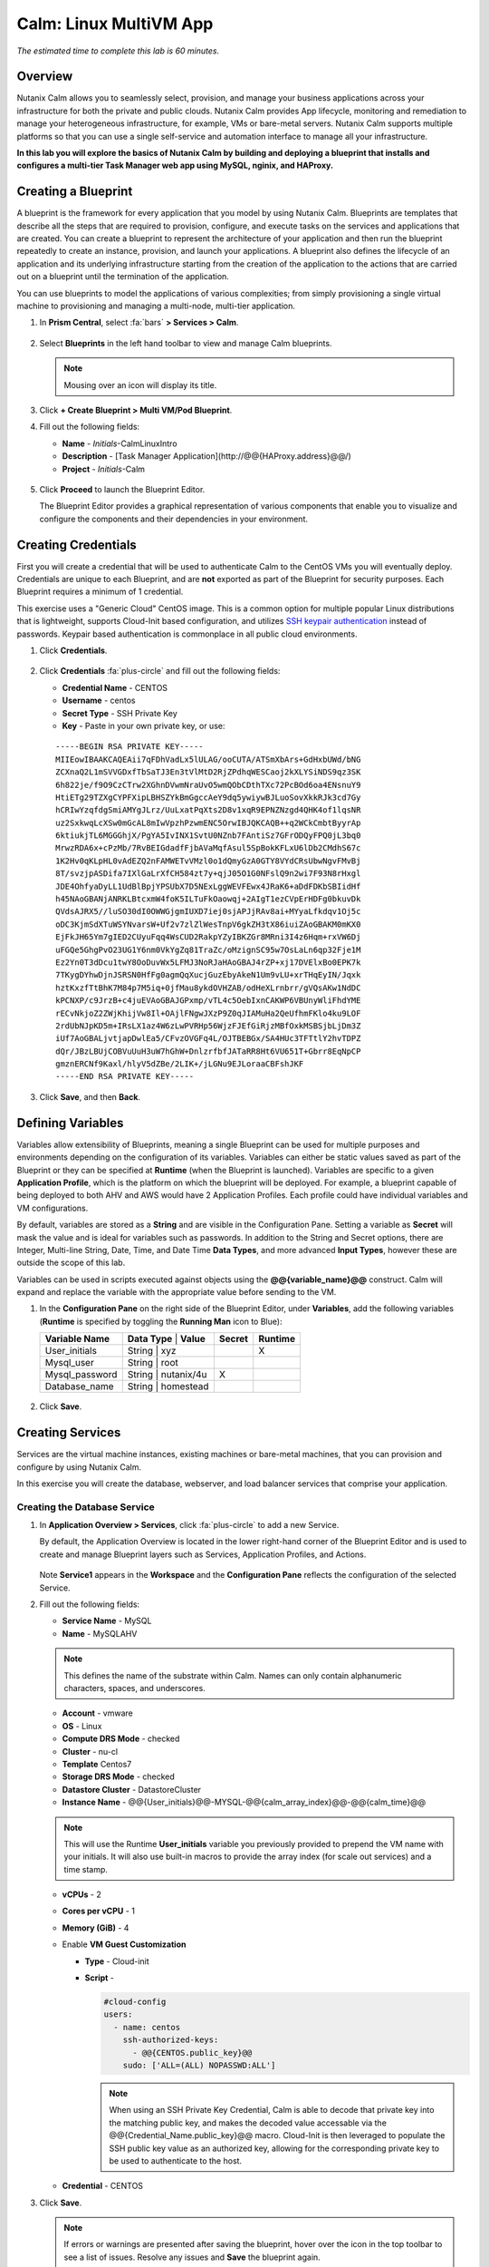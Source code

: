 .. _calm_linux:

---------------------
Calm: Linux MultiVM App
---------------------

*The estimated time to complete this lab is 60 minutes.*

Overview
++++++++

Nutanix Calm allows you to seamlessly select, provision, and manage your business applications across your infrastructure for both the private and public clouds. Nutanix Calm provides App lifecycle, monitoring and remediation to manage your heterogeneous infrastructure, for example, VMs or bare-metal servers. Nutanix Calm supports multiple platforms so that you can use a single self-service and automation interface to manage all your infrastructure.

**In this lab you will explore the basics of Nutanix Calm by building and deploying a blueprint that installs and configures a multi-tier Task Manager web app using MySQL, nginix, and HAProxy.**

Creating a Blueprint
++++++++++++++++++++

A blueprint is the framework for every application that you model by using Nutanix Calm. Blueprints are templates that describe all the steps that are required to provision, configure, and execute tasks on the services and applications that are created. You can create a blueprint to represent the architecture of your application and then run the blueprint repeatedly to create an instance, provision, and launch your applications. A blueprint also defines the lifecycle of an application and its underlying infrastructure starting from the creation of the application to the actions that are carried out on a blueprint until the termination of the application.

You can use blueprints to model the applications of various complexities; from simply provisioning a single virtual machine to provisioning and managing a multi-node, multi-tier application.

#. In **Prism Central**, select :fa:`bars` **> Services > Calm**.

   .. figure:: images/1.png

#. Select |blueprints| **Blueprints** in the left hand toolbar to view and manage Calm blueprints.

   .. note::

     Mousing over an icon will display its title.

#. Click **+ Create Blueprint > Multi VM/Pod Blueprint**.

#. Fill out the following fields:

   - **Name** - *Initials*-CalmLinuxIntro
   - **Description** - [Task Manager Application](\http://@@{HAProxy.address}@@/)
   - **Project** - *Initials*-Calm

   .. figure:: images/2.png

#. Click **Proceed** to launch the Blueprint Editor.

   The Blueprint Editor provides a graphical representation of various components that enable you to visualize and configure the components and their dependencies in your environment.

Creating Credentials
++++++++++++++++++++

First you will create a credential that will be used to authenticate Calm to the CentOS VMs you will eventually deploy. Credentials are unique to each Blueprint, and are **not** exported as part of the Blueprint for security purposes. Each Blueprint requires a minimum of 1 credential.

This exercise uses a "Generic Cloud" CentOS image. This is a common option for multiple popular Linux distributions that is lightweight, supports Cloud-Init based configuration, and utilizes `SSH keypair authentication <https://www.ssh.com/ssh/public-key-authentication>`_ instead of passwords. Keypair based authentication is commonplace in all public cloud environments.

#. Click **Credentials**.

   .. figure:: images/3.png

#. Click **Credentials** :fa:`plus-circle` and fill out the following fields:

   - **Credential Name** - CENTOS
   - **Username** - centos
   - **Secret Type** - SSH Private Key
   - **Key** - Paste in your own private key, or use:

   ::

     -----BEGIN RSA PRIVATE KEY-----
     MIIEowIBAAKCAQEAii7qFDhVadLx5lULAG/ooCUTA/ATSmXbArs+GdHxbUWd/bNG
     ZCXnaQ2L1mSVVGDxfTbSaTJ3En3tVlMtD2RjZPdhqWESCaoj2kXLYSiNDS9qz3SK
     6h822je/f9O9CzCTrw2XGhnDVwmNraUvO5wmQObCDthTXc72PcBOd6oa4ENsnuY9
     HtiETg29TZXgCYPFXipLBHSZYkBmGgccAeY9dq5ywiywBJLuoSovXkkRJk3cd7Gy
     hCRIwYzqfdgSmiAMYgJLrz/UuLxatPqXts2D8v1xqR9EPNZNzgd4QHK4of1lqsNR
     uz2SxkwqLcXSw0mGcAL8mIwVpzhPzwmENC5OrwIBJQKCAQB++q2WCkCmbtByyrAp
     6ktiukjTL6MGGGhjX/PgYA5IvINX1SvtU0NZnb7FAntiSz7GFrODQyFPQ0jL3bq0
     MrwzRDA6x+cPzMb/7RvBEIGdadfFjbAVaMqfAsul5SpBokKFLxU6lDb2CMdhS67c
     1K2Hv0qKLpHL0vAdEZQ2nFAMWETvVMzl0o1dQmyGzA0GTY8VYdCRsUbwNgvFMvBj
     8T/svzjpASDifa7IXlGaLrXfCH584zt7y+qjJ05O1G0NFslQ9n2wi7F93N8rHxgl
     JDE4OhfyaDyLL1UdBlBpjYPSUbX7D5NExLggWEVFEwx4JRaK6+aDdFDKbSBIidHf
     h45NAoGBANjANRKLBtcxmW4foK5ILTuFkOaowqj+2AIgT1ezCVpErHDFg0bkuvDk
     QVdsAJRX5//luSO30dI0OWWGjgmIUXD7iej0sjAPJjRAv8ai+MYyaLfkdqv1Oj5c
     oDC3KjmSdXTuWSYNvarsW+Uf2v7zlZlWesTnpV6gkZH3tX86iuiZAoGBAKM0mKX0
     EjFkJH65Ym7gIED2CUyuFqq4WsCUD2RakpYZyIBKZGr8MRni3I4z6Hqm+rxVW6Dj
     uFGQe5GhgPvO23UG1Y6nm0VkYgZq81TraZc/oMzignSC95w7OsLaLn6qp32Fje1M
     Ez2Yn0T3dDcu1twY8OoDuvWx5LFMJ3NoRJaHAoGBAJ4rZP+xj17DVElxBo0EPK7k
     7TKygDYhwDjnJSRSN0HfFg0agmQqXucjGuzEbyAkeN1Um9vLU+xrTHqEyIN/Jqxk
     hztKxzfTtBhK7M84p7M5iq+0jfMau8ykdOVHZAB/odHeXLrnbrr/gVQsAKw1NdDC
     kPCNXP/c9JrzB+c4juEVAoGBAJGPxmp/vTL4c5OebIxnCAKWP6VBUnyWliFhdYME
     rECvNkjoZ2ZWjKhijVw8Il+OAjlFNgwJXzP9Z0qJIAMuHa2QeUfhmFKlo4ku9LOF
     2rdUbNJpKD5m+IRsLX1az4W6zLwPVRHp56WjzFJEfGiRjzMBfOxkMSBSjbLjDm3Z
     iUf7AoGBALjvtjapDwlEa5/CFvzOVGFq4L/OJTBEBGx/SA4HUc3TFTtlY2hvTDPZ
     dQr/JBzLBUjCOBVuUuH3uW7hGhW+DnlzrfbfJATaRR8Ht6VU651T+Gbrr8EqNpCP
     gmznERCNf9Kaxl/hlyV5dZBe/2LIK+/jLGNu9EJLoraaCBFshJKF
     -----END RSA PRIVATE KEY-----

   .. figure:: images/4.png

#. Click **Save**, and then **Back**.

Defining Variables
++++++++++++++++++

Variables allow extensibility of Blueprints, meaning a single Blueprint can be used for multiple purposes and environments depending on the configuration of its variables.
Variables can either be static values saved as part of the Blueprint or they can be specified at **Runtime** (when the Blueprint is launched).  Variables are specific to a given **Application Profile**, which is the platform on which the blueprint will be deployed. For example, a blueprint capable of being deployed to both AHV and AWS would have 2 Application Profiles. Each profile could have individual variables and VM configurations.

By default, variables are stored as a **String** and are visible in the Configuration Pane. Setting a variable as **Secret** will mask the value and is ideal for variables such as passwords. In addition to the String and Secret options, there are Integer, Multi-line String, Date, Time, and Date Time **Data Types**, and more advanced **Input Types**, however these are outside the scope of this lab.

Variables can be used in scripts executed against objects using the **@@{variable_name}@@** construct. Calm will expand and replace the variable with the appropriate value before sending to the VM.

#. In the **Configuration Pane** on the right side of the Blueprint Editor, under **Variables**, add the following variables (**Runtime** is specified by toggling the **Running Man** icon to Blue):

   +------------------------+-------------------------------+------------+-------------+
   | **Variable Name**      | **Data Type** | **Value**     | **Secret** | **Runtime** |
   +------------------------+-------------------------------+------------+-------------+
   | User_initials          | String        | xyz           |            |      X      |
   +------------------------+-------------------------------+------------+-------------+
   | Mysql\_user            | String        | root          |            |             |
   +------------------------+-------------------------------+------------+-------------+
   | Mysql\_password        | String        | nutanix/4u    |     X      |             |
   +------------------------+-------------------------------+------------+-------------+
   | Database\_name         | String        | homestead     |            |             |
   +------------------------+-------------------------------+------------+-------------+

   .. figure:: images/5.png

#. Click **Save**.

Creating Services
+++++++++++++++++

Services are the virtual machine instances, existing machines or bare-metal machines, that you can provision and configure by using Nutanix Calm.

In this exercise you will create the database, webserver, and load balancer services that comprise your application.

Creating the Database Service
.............................

#. In **Application Overview > Services**, click :fa:`plus-circle` to add a new Service.

   By default, the Application Overview is located in the lower right-hand corner of the Blueprint Editor and is used to create and manage Blueprint layers such as Services, Application Profiles, and Actions.

   .. figure:: images/7.png

   Note **Service1** appears in the **Workspace** and the **Configuration Pane** reflects the configuration of the selected Service.

#. Fill out the following fields:

   - **Service Name** - MySQL
   - **Name** - MySQLAHV

   .. note::
      This defines the name of the substrate within Calm. Names can only contain alphanumeric characters, spaces, and underscores.

   - **Account** - vmware
   - **OS** - Linux
   - **Compute DRS Mode** - checked
   - **Cluster** - nu-cl
   - **Template** Centos7
   - **Storage DRS Mode** - checked
   - **Datastore Cluster** - DatastoreCluster
   - **Instance Name** - @@{User_initials}@@-MYSQL-@@{calm_array_index}@@-@@{calm_time}@@

   .. note::

     This will use the Runtime **User_initials** variable you previously provided to prepend the VM name with your initials. It will also use built-in macros to provide the array index (for scale out services) and a time stamp.

   - **vCPUs** - 2
   - **Cores per vCPU** - 1
   - **Memory (GiB)** - 4
   - Enable **VM Guest Customization**

     - **Type** - Cloud-init
     - **Script** -

       .. code-block:: bash

         #cloud-config
         users:
           - name: centos
             ssh-authorized-keys:
               - @@{CENTOS.public_key}@@
             sudo: ['ALL=(ALL) NOPASSWD:ALL']

       .. note::

         When using an SSH Private Key Credential, Calm is able to decode that private key into the matching public key, and makes the decoded value accessable via the @@{Credential_Name.public_key}@@ macro. Cloud-Init is then leveraged to populate the SSH public key value as an authorized key, allowing for the corresponding private key to be used to authenticate to the host.

   - **Credential** - CENTOS

#. Click **Save**.

   .. note::

     If errors or warnings are presented after saving the blueprint, hover over the icon in the top toolbar to see a list of issues. Resolve any issues and **Save** the blueprint again.

     .. figure:: images/8.png

   Now that you have completed the deployment details for the VM associated with the service, the next step is to tell Calm how the application will be installed on the VM.

#. With the **MySQL** service icon selected in the Workspace pane, scroll to the top of the **Configuration Panel**, and select the **Package** tab.

   The Package is the configuration and application(s) installed on the Service, and is typically accomplished by executing a script on the Service VM.

#. Specify **MySQL_PACKAGE** as the **Package Name** and click **Configure install**.

   - **Package Name** - MYSQL_PACKAGE

   .. figure:: images/9.png

   Note the **Package install** field that appears on the MySQL service in the Workspace pane.

#. Select **+ Task**, and fill out the following fields in the **Configuration Panel** to define the script that Calm will remotely execute on the MySQL Service VM:

   - **Task Name** - Install_sql
   - **Type** - Execute
   - **Script Type** - Shell
   - **Credential** - CENTOS
   - **Script** -

     .. code-block:: bash

       #!/bin/bash
       set -ex

       sudo yum install -y "http://repo.mysql.com/mysql-community-release-el7-5.noarch.rpm"
       sudo yum update -y
       sudo setenforce 0
       sudo sed -i 's/enforcing/disabled/g' /etc/selinux/config /etc/selinux/config
       sudo systemctl stop firewalld || true
       sudo systemctl disable firewalld || true
       sudo yum install -y mysql-community-server.x86_64

       sudo /bin/systemctl start mysqld
       sudo /bin/systemctl enable mysqld

       #Mysql secure installation
       mysql -u root<<-EOF

       UPDATE mysql.user SET Password=PASSWORD('@@{Mysql_password}@@') WHERE User='@@{Mysql_user}@@';
       DELETE FROM mysql.user WHERE User='@@{Mysql_user}@@' AND Host NOT IN ('localhost', '127.0.0.1', '::1');
       DELETE FROM mysql.user WHERE User='';
       DELETE FROM mysql.db WHERE Db='test' OR Db='test\_%';

       FLUSH PRIVILEGES;
       EOF

       mysql -u @@{Mysql_user}@@ -p@@{Mysql_password}@@ <<-EOF
       CREATE DATABASE @@{Database_name}@@;
       GRANT ALL PRIVILEGES ON homestead.* TO '@@{Database_name}@@'@'%' identified by 'secret';

       FLUSH PRIVILEGES;
       EOF

   .. figure:: images/10.png

   .. note::
      You can click the **Pop Out** icon on the script field for a larger window to view/edit scripts.

   Reviewing the script you can see the package will install MySQL, configure the credentials and create a database based on the variables specified earlier in the exercise.

#. Select the **MySQL** service icon in the Workspace pane again, select the **Package** tab in the **Configuration Panel**.

#. Click **Configure uninstall**.

#. Select **+ Task**, and fill out the following fields in the **Configuration Panel**:

   - **Task Name** - Uninstall_sql
   - **Type** - Execute
   - **Script Type** - Shell
   - **Credential** - CENTOS
   - **Script** -

     .. code-block:: bash

       #!/bin/bash
       echo "Goodbye!"

   .. figure:: images/11.png

   .. note::
      The uninstall script can be used for removing packages, updating network services like DHCP and DNS, removing entries from Active Directory, etc. It is not being used for this simple example.

#. Click **Save**. You will be prompted with specific errors if there are validation issues such as missing fields or unacceptable characters.

Creating the Web Server Service
................................

You will now follow similar steps to define a web server service.

#. In **Application Overview > Services**, add an additional service.

#. Select the new service and fill out the following **VM** fields in the **Configuration Panel**:

   - **Service Name** - WebServer
   - **Name** - WebServerAHV




   - **Account** - vmware
   - **OS** - Linux
   - **Compute DRS Mode** - checked
   - **Cluster** - nu-cl
   - **Template** Centos7
   - **Storage DRS Mode** - checked
   - **Datastore Cluster** - DatastoreCluster
   - **Instance Name** - @@{User_initials}@@-WebServer-@@{calm_array_index}@@
   - **vCPUs** - 2
   - **Cores per vCPU** - 1
   - **Memory (GiB)** - 4
   - Enable **VM Guest Customization**

     - **Type** - Cloud-init
     - **Script** -

       .. code-block:: bash

         #cloud-config
         users:
           - name: centos
             ssh-authorized-keys:
               - @@{CENTOS.public_key}@@
             sudo: ['ALL=(ALL) NOPASSWD:ALL']

   - Select :fa:`plus-circle` under **Network Adapters (NICs)**
   - **Credential** - CENTOS

#. Select the **Package** tab.

#. Specify a **Package Name** and click **Configure install**.

   - **Package Name** - WebServer_PACKAGE

#. Select **+ Task**, and fill out the following fields in the **Configuration Panel**:

   - **Name Task** - Install_WebServer
   - **Type** - Execute
   - **Script Type** - Shell
   - **Credential** - CENTOS
   - **Script** -

     .. code-block:: bash

       #!/bin/bash
       set -ex

       sudo yum update -y
       sudo yum -y install epel-release
       sudo setenforce 0
       sudo sed -i 's/enforcing/disabled/g' /etc/selinux/config /etc/selinux/config
       sudo systemctl stop firewalld || true
       sudo systemctl disable firewalld || true
       sudo rpm -Uvh https://mirror.webtatic.com/yum/el7/webtatic-release.rpm
       sudo yum update -y
       sudo yum install -y nginx php56w-fpm php56w-cli php56w-mcrypt php56w-mysql php56w-mbstring php56w-dom git unzip

       sudo mkdir -p /var/www/laravel
       echo "server {
        listen 80 default_server;
        listen [::]:80 default_server ipv6only=on;
       root /var/www/laravel/public/;
        index index.php index.html index.htm;
       location / {
        try_files \$uri \$uri/ /index.php?\$query_string;
        }
        # pass the PHP scripts to FastCGI server listening on /var/run/php5-fpm.sock
        location ~ \.php$ {
        try_files \$uri /index.php =404;
        fastcgi_split_path_info ^(.+\.php)(/.+)\$;
        fastcgi_pass 127.0.0.1:9000;
        fastcgi_index index.php;
        fastcgi_param SCRIPT_FILENAME \$document_root\$fastcgi_script_name;
        include fastcgi_params;
        }
       }" | sudo tee /etc/nginx/conf.d/laravel.conf
       sudo sed -i 's/80 default_server/80/g' /etc/nginx/nginx.conf
       if `grep "cgi.fix_pathinfo" /etc/php.ini` ; then
        sudo sed -i 's/cgi.fix_pathinfo=1/cgi.fix_pathinfo=0/' /etc/php.ini
       else
        sudo sed -i 's/;cgi.fix_pathinfo=1/cgi.fix_pathinfo=0/' /etc/php.ini
       fi

       sudo systemctl enable php-fpm
       sudo systemctl enable nginx
       sudo systemctl restart php-fpm
       sudo systemctl restart nginx

       if [ ! -e /usr/local/bin/composer ]
       then
        curl -sS https://getcomposer.org/installer | php
        sudo mv composer.phar /usr/local/bin/composer
        sudo chmod +x /usr/local/bin/composer
       fi

       sudo git clone https://github.com/ideadevice/quickstart-basic.git /var/www/laravel
       sudo sed -i 's/DB_HOST=.*/DB_HOST=@@{MySQL.address}@@/' /var/www/laravel/.env

       sudo su - -c "cd /var/www/laravel; composer install"
       if [ "@@{calm_array_index}@@" == "0" ]; then
        sudo su - -c "cd /var/www/laravel; php artisan migrate"
       fi

       sudo chown -R nginx:nginx /var/www/laravel
       sudo chmod -R 777 /var/www/laravel/
       sudo systemctl restart nginx

   This script installs PHP and Nginx to create a web server, and then a Laravel based web application.
   It then configures the web application settings, including updating the **DB_HOST** with the MySQL IP address, accessed via the **@@{MySQL.address}@@** macro.

#. Select the **Package** tab and click **Configure uninstall**.

#. Select **+ Task**, and fill out the following fields in the **Configuration Panel**:

   - **Name Task** - Uninstall_WebServer
   - **Type** - Execute
   - **Script Type** - Shell
   - **Credential** - CENTOS
   - **Script** -

     .. code-block:: bash

       #!/bin/bash
       set -ex

       sudo rm -rf /var/www/laravel
       sudo yum erase -y nginx

   For many applications it is common to need to scale out a given service, such as the web tier in order to handle more concurrent users. Calm makes it simple to turn deploy an array containing multiple copies of a given service.

#. With the **WebServer** service icon selected in the Workspace pane, scroll to the top of the **Configuration Panel**, and select the **Service** tab.

#. Under **Deployment Config > Number of Replicas**, increase the **Min** value from 1 to 2 and the **Max** value from 1 to 4.

   .. figure:: images/12.png

   This change will provision a minimum of 2 WebServer VMs for each deployment of the application, and allow the array to grow up to a total of 4 WebServer VMs.

   .. note::

     Scaling an application in and out will require additional scripting so that the application understands how to leverage the additional VMs.

#. Click **Save**.

.. _haproxyinstall:

Creating the Load Balancer Service
..................................

To take advantage of a scale out web tier, your application needs to be able to load balance connections across multiple web server VMs. HAProxy is a free, open source TCP/HTTP load balancer used to distribute workloads across multiple servers. It can be used anywhere from small, simple deployments to large web-scale environments such as GitHub, Instagram, and Twitter.

#. In **Application Overview > Services**, add an additional service.

#. Select the new service and fill out the following **VM** fields in the **Configuration Panel**:

   - **Service Name** - HAProxy
   - **Name** - HAProxyAHV

   - **Account** - vmware
   - **OS** - Linux
   - **Compute DRS Mode** - checked
   - **Cluster** - nu-cl
   - **Template** Centos7
   - **Storage DRS Mode** - checked
   - **Datastore Cluster** - DatastoreCluster
   - **Instance Name** - @@{User_initials}@@-HAProxy-@@{calm_array_index}@@
   - **vCPUs** - 2
   - **Cores per vCPU** - 1
   - **Memory (GiB)** - 4
   - Enable **VM Guest Customization**

     - **Type** - Cloud-init
     - **Script** -

       .. code-block:: bash

         #cloud-config
         users:
           - name: centos
             ssh-authorized-keys:
               - @@{CENTOS.public_key}@@
             sudo: ['ALL=(ALL) NOPASSWD:ALL']

   - **Credential** - CENTOS

#. Select the **Package** tab.

#. Specify a **Package Name** and click **Configure install**.

   - **Package Name** - HAProxy_PACKAGE

#. Select **+ Task**, and fill out the following fields in the **Configuration Panel**:

   - **Name Task** - Install_HAProxy
   - **Type** - Execute
   - **Script Type** - Shell
   - **Credential** - CENTOS
   - **Script** -

     .. code-block:: bash

       #!/bin/bash
       set -ex

       sudo yum update -y
       sudo yum install -y haproxy
       sudo setenforce 0
       sudo sed -i 's/enforcing/disabled/g' /etc/selinux/config /etc/selinux/config
       sudo systemctl stop firewalld || true
       sudo systemctl disable firewalld || true

       echo "global
        log 127.0.0.1 local0
        log 127.0.0.1 local1 notice
        maxconn 4096
        quiet
        user haproxy
        group haproxy
       defaults
        log global
        mode http
        retries 3
        timeout client 50s
        timeout connect 5s
        timeout server 50s
        option dontlognull
        option httplog
        option redispatch
        balance roundrobin
       # Set up application listeners here.
       listen admin
        bind 127.0.0.1:22002
        mode http
        stats uri /
       frontend http
        maxconn 2000
        bind 0.0.0.0:80
        default_backend servers-http
       backend servers-http" | sudo tee /etc/haproxy/haproxy.cfg

       hosts=$(echo "@@{WebServer.address}@@" | tr "," "\n")
       port=80

       for host in $hosts
         do echo " server host-${host} ${host}:${port} weight 1 maxconn 100 check" | sudo tee -a /etc/haproxy/haproxy.cfg
       done

       sudo systemctl daemon-reload
       sudo systemctl enable haproxy
       sudo systemctl restart haproxy

   Note the use of the @@{WebServer.address}@@ macro in the script above. The macro returns a comma delimited list of all IPs of the VMs within that service. The script then uses the `tr <https://www.geeksforgeeks.org/tr-command-unixlinux-examples/>`_ command to replace commas with carriage returns. The result is an array, **$hosts**, containing strings of all WebServer IP addresses. Those addresses are then each added to the **HAProxy** configuration file.

#. Select the **Package** tab and click **Configure uninstall**.

#. Select **+ Task**, and fill out the following fields in the **Configuration Panel**:

   - **Name Task** - Uninstall_HAProxy
   - **Type** - Execute
   - **Script Type** - Shell
   - **Credential** - CENTOS
   - **Script** -

     .. code-block:: bash

       #!/bin/bash
       set -ex

       sudo
       yum -y erase haproxy

#. Click **Save**.

Adding Dependencies
+++++++++++++++++++

As our application will require the database to be running before the web server starts, our Blueprint requires a dependency to enforce this ordering.  There are a couple of ways to do this, one of which you've already done without likely realizing it.

#. In the **Application Overview > Application Profile** section, expand the **Default** Application Profile and click the **Create** Action.

   .. figure:: images/13.png

   Take note of the **Orange Orchestration Edge** going from the **MySQL Start** task to the **WebServer Package Install** task. This edge was automatically created by Calm due to the **@@{MySQL.address}@@** macro reference in the **WebServer Package Install** task. Since the system needs to know the IP Address of the MySQL service prior to being able to proceed with the WebServer Install task, Calm intelligently creates the orchestration edge for you. This requires the MySQL service to be started prior to moving on to the WebServer Install task.

#. Return to the **HAProxy Package Install** task, why are orchestration edges automatically created between the WebServer and HAProxy services?

#. Next, select the **Stop** Profile Action.

   Note that lack of orchestration edges between services when stopping an application. Why might issuing shutdown commands to all services within the application simultaneously create an issue?

#. Click on each Profile Action to take note of the current presence (or lack thereof) of the orchestration edges.

   .. figure:: images/14.png

   To resolve this, you'll manually define a dependencies between services.

#. Select the **WebServer** Service and click the **Create Dependency** icon that appears above the Service icon, and then click on the **MySQL** service.

   .. figure:: images/15.png

#. This represents that the **WebServer** service "depends" upon the **MySQL** service, meaning the **MySQL** service will start before, and stop after, the **WebServer** service.

#. Now create a dependency for the **HAProxy** service to depend on the **WebServer** service.

#. Click **Save**.

#. Re-visit the Profile Actions and confirm the edges now properly reflect the dependencies between the services, as shown below:

   .. figure:: images/16.png

   Drawing the white dependency arrows will cause Calm to create orchestration edges for all **System Defined Profile Actions** (Create, Start, Restart, Stop, Delete, and Soft Delete).

Launching and Managing the Application
++++++++++++++++++++++++++++++++++++++

#. From the upper toolbar in the Blueprint Editor, click **Launch**.

#. Specify a unique **Application Name** (e.g. *Initials*\ -CalmLinuxIntro1) and your **User_initials** Runtime variable value for VM naming.

#. Click **Create**.

   The **Audit** tab can be used to monitor the deployment of the application.

   Why don't all of the CentOS based services deploy at the same time following the download of the disk image?

#. Once the application reaches a **Running** status, navigate to the **Services** tab and select the **HAProxy** service to determine the IP address of your load balancer.

#. In a new browser tab or window, navigate to \http://<HAProxy-IP>, and verify your Task Manager application is functioning.

   .. note::

     You can also click the link in the Description of the Application.

   .. figure:: images/17.png

Takeaways
+++++++++

What are the key things you should know about **Nutanix Calm**?

- Nutanix Calm, as a native component of Prism, is built on and carries forward the benefits of the platform.  The simplicity provided by Acropolis lets Calm focus on applications, rather than trying to mask the complexity of the underlying infrastructure management.

- Calm blueprints are easy to use.  In 60 minutes you went from nothing to a full infrastructure stack deployment.  Because Calm uses standard tools for configuration - bash, PowerShell, Python, etc. - there's no new language to learn and you can immediately apply skills and code you already have.

- While not as visually impressive, even single VM blueprints can have a massive effect on customers.  One bank in India is using Calm for single-VM deployments, reducing the time to deploy these applications from 3 days to 2 hours.  Remember that many customers have little or no automation today (or the automation they have is complex/hard to understand thus limiting it's adoption).  This means that Calm can help them right now, today, instantly.

- "Multi-Cloud Application Automation and Lifecycle Management" sounds big and scary.  The 'future' sounds amazing, but many operators can't see the path to there.  Listen to what the customer is struggling with today (backups require specialized skills, VM deployment takes a long time, upgrades are hard) and speak to how Calm can help with that; jumping right to the multi-cloud automation story pushes Calm from a "I need this right now" to a "well let's evaluate this later on, once things have quieted down" (and things never truly 'quiet down'.

- The Blueprint Editor provides a simple UI for modeling potentially complex applications.

- Blueprints are tied to Projects which can be used to enforce quotas and role based access control.

- Having a Blueprint install and configure binaries means no longer creating specific images for individual applications. Instead the application can be modified through changes to the Blueprint or installation script, both of which can be stored in source code repositories.

- Variables allow another dimension of customizing an application without having to edit the underlying Blueprint.

- There are multiple ways of authenticating to a VM (keys or passwords), which is dependent upon the source image.

- Application status can be monitored in real time.

- Applications typically span across multiple VMs, each responsible for different services. Calm is capable of automated and orchestrating full applications.

- Dependencies between services can be easily modeled in the Blueprint Editor.

- Users can quickly provision entire application stacks for production or testing for repeatable results without time lost to manual configuration.

- Interested in using Calm for more app lifecycle operations? Check out the :ref:`calm_day2`!


.. |proj-icon| image:: ../images/projects_icon.png
.. |mktmgr-icon| image:: ../images/marketplacemanager_icon.png
.. |mkt-icon| image:: ../images/marketplace_icon.png
.. |bp-icon| image:: ../images/blueprints_icon.png
.. |blueprints| image:: images/blueprints.png
.. |applications| image:: images/blueprints.png
.. |projects| image:: images/projects.png
